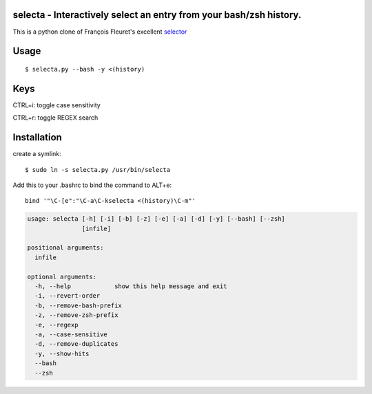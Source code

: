 selecta - Interactively select an entry from your bash/zsh history.
-------------------------------------------------------------------

This is a python clone of François Fleuret's excellent `selector
<http://www.idiap.ch/~fleuret/software.html#selector/>`_

Usage
-----

::

    $ selecta.py --bash -y <(history)

Keys
----

CTRL+i: toggle case sensitivity

CTRL+r: toggle REGEX search

Installation
------------

create a symlink:

::

    $ sudo ln -s selecta.py /usr/bin/selecta

Add this to your .bashrc to bind the command to ALT+e:

::

    bind '"\C-[e":"\C-a\C-kselecta <(history)\C-m"'


.. code-block::

    usage: selecta [-h] [-i] [-b] [-z] [-e] [-a] [-d] [-y] [--bash] [--zsh]
                   [infile]

    positional arguments:
      infile

    optional arguments:
      -h, --help            show this help message and exit
      -i, --revert-order
      -b, --remove-bash-prefix
      -z, --remove-zsh-prefix
      -e, --regexp
      -a, --case-sensitive
      -d, --remove-duplicates
      -y, --show-hits
      --bash
      --zsh
